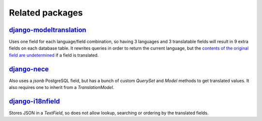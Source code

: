 Related packages
================

`django-modeltranslation <https://github.com/deschler/django-modeltranslation>`_
--------------------------------------------------------------------------------

Uses one field for each language/field combination, so having 3 languages and 3
translatable fields will result in 9 extra fields on each database table.
It rewrites queries in order to return the current language, but the
`contents of the original field are undetermined <http://django-modeltranslation.readthedocs.io/en/latest/usage.html#the-state-of-the-original-field>`_
if a field is translated.

`django-nece <https://github.com/tatterdemalion/django-nece/>`_
---------------------------------------------------------------

Also uses a `jsonb` PostgreSQL field, but has a bunch of custom `QuerySet` and `Model`
methods to get translated values.
It also requires one to inherit from a `TranslationModel`.

`django-i18nfield <https://github.com/raphaelm/django-i18nfield>`_
------------------------------------------------------------------

Stores JSON in a `TextField`, so does not allow lookup, searching or ordering by the translated fields.

